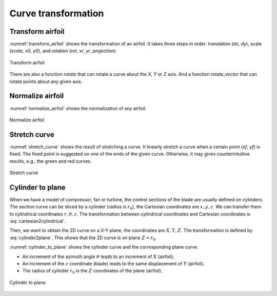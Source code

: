 Curve transformation
=======================

Transform airfoil
------------------------

:numref:`transform_airfoil` shows the transformation of an airfoil. It takes three steps in order:
translation (`dx`, `dy`), scale (`scale`, `x0`, `y0`), and rotation (`rot`, `xr`, `yr`, `projection`).

.. code-block:: python
    :linenos:
    
    xu_, xl_, yu_, yl_ = transform(x0, x0, yu0, yl0, rot=20, projection=True)           # black

    xu_, xl_, yu_, yl_ = transform(x0, x0, yu0, yl0, scale=1.5, rot=20, 
        dx=xLE-0.0, dy=yLE-0.0, x0=None, y0=None, xr=None, yr=None, projection=False)   # blue

    xu_, xl_, yu_, yl_ = transform(x0, x0, yu0, yl0, scale=1.5, rot=-10, 
        dx=xTE-1.0, dy=yTE-0.0, x0=xTE, y0=yTE, xr=xTE, yr=yTE, projection=False)       # green

    xu_, xl_, yu_, yl_ = transform(x0, x0, yu0, yl0, scale=1.5, rot=-10,    
        dx=0.0, dy=0.0, x0=0.5, y0=0.0, xr=None, yr=None, projection=False)             # red

.. _transform_airfoil:
.. figure:: ../../tutorial/figures/transform_airfoil.jpg
    :width: 90 %
    :align: center

    Transform airfoil

There are also a function `rotate` that can rotate a curve about the `X`, `Y` or `Z` axis.
And a function `rotate_vector` that can rotate points about any given axis.

.. code-block:: python
    :linenos:

    x_, y_, z_ = rotate(x, y, z, angle=10, origin=[0, 0, 0], axis='Z')

    curve = rotate_vector(x, y, z, angle=10, origin=[0, 0, 0], axis_vector=[0,0,1])


Normalize airfoil
------------------------

:numref:`normalize_airfoil` shows the normalization of any airfoil.

.. code-block:: python
    :linenos:
    
    xu_, yu_, xl_, yl_, twist, chord, tail = normalize_foil(xu, yu, xl, yl)

.. _normalize_airfoil:
.. figure:: ../../tutorial/figures/normalize_airfoil.jpg
    :width: 70 %
    :align: center

    Normalize airfoil


Stretch curve
------------------------

:numref:`stretch_curve` shows the result of stretching a curve. 
It linearly stretch a curve when a certain point (`xf`, `yf`) is fixed.
The fixed point is suggested on one of the ends of the given curve.
Otherwise, it may gives counterintuitive results, e.g., the green and red curves.

.. code-block:: python
    :linenos:
    
    xu_, yu_ = stretch_fixed_point(x0, yu0, dx=dx, dy=dy, xm=xm, ym=ym, xf=xf, yf=yf) 

.. _stretch_curve:
.. figure:: ../../tutorial/figures/stretch_curve.jpg
    :width: 70 %
    :align: center

    Stretch curve


Cylinder to plane
------------------------

When we have a model of compressor, fan or turbine, the control sections of the blade are 
usually defined on cylinders. The section curve can be sliced by a cylinder (radius is :math:`r_0`), 
the Cartesian coordinates are :math:`x, y, z`. We can transfer them to cylindrical coordinates 
:math:`r, \theta, z`. The transformation between cylindrical coordinates and Cartesian coordinates
is :eq:`cartesian2cylindrical`. 

.. math::
    & \left\{
        \begin{array}{ll}
            \theta &= \arctan (y/x) \\
            r &= \sqrt{x^2 + y^2} \\
            z &= z
        \end{array}
    \right.
    :label: cartesian2cylindrical

Then, we want to obtain the 2D curve on a X-Y plane, the coordinates are :math:`X, Y, Z`.
The transformation is defined by :eq:`cylinder2plane`. This shows that the 2D curve is on plane :math:`Z=r_0`.

.. math::
    & \left\{
        \begin{array}{ll}
            X &= r \cdot \theta \\
            Y &= z \\
            Z &= r
        \end{array}
    \right.
    :label: cylinder2plane

:numref:`cylinder_to_plane` shows the cylinder curve and the corresponding plane curve.

- An increment of the azimuth angle :math:`\theta` leads to an increment of :math:`X` (airfoil).
- An increment of the :math:`z` coordinate (blade) leads to the same displacement of :math:`Y` (airfoil).
- The radius of cylinder :math:`r_0` is the :math:`Z` coordinates of the plane (airfoil).

.. code-block:: python
    :linenos:
    
    x, y, z = toCylinder(X, Y, Z, flip=False, origin=[0, 0])

    X, Y, Z = fromCylinder(x, y, z, flip=False, origin=[0, 0])

.. _cylinder_to_plane:
.. figure:: ../../tutorial/figures/cylinder_to_plane.jpg
    :width: 90 %
    :align: center

    Cylinder to plane



